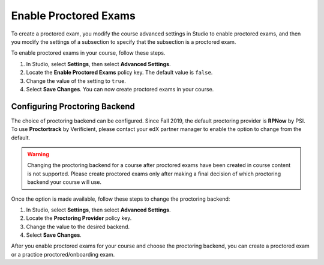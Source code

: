 .. _Enabling Proctored Exams:

########################################
Enable Proctored Exams
########################################

To create a proctored exam, you modify the course advanced settings in Studio
to enable proctored exams, and then you modify the settings of a subsection to
specify that the subsection is a proctored exam.

To enable proctored exams in your course, follow these steps.

#. In Studio, select **Settings**, then select **Advanced Settings**.

#. Locate the **Enable Proctored Exams** policy key. The default value is
   ``false``.

#. Change the value of the setting to ``true``.

#. Select **Save Changes**. You can now create proctored exams in your course.


******************************
Configuring Proctoring Backend
******************************

The choice of proctoring backend can be configured. Since Fall 2019,
the default proctoring provider is **RPNow** by PSI.  To use
**Proctortrack** by Verificient, please contact your edX partner
manager to enable the option to change from the default.

.. warning:: Changing the proctoring backend for a course after
   proctored exams have been created in course content is not
   supported. Please create proctored exams only after making a final
   decision of which proctoring backend your course will use.

Once the option is made available, follow these steps to change the
proctoring backend:

#. In Studio, select **Settings**, then select **Advanced Settings**.

#. Locate the **Proctoring Provider** policy key.

#. Change the value to the desired backend.

#. Select **Save Changes**.

After you enable proctored exams for your course and choose the
proctoring backend, you can create a proctored exam or a practice
proctored/onboarding exam.
